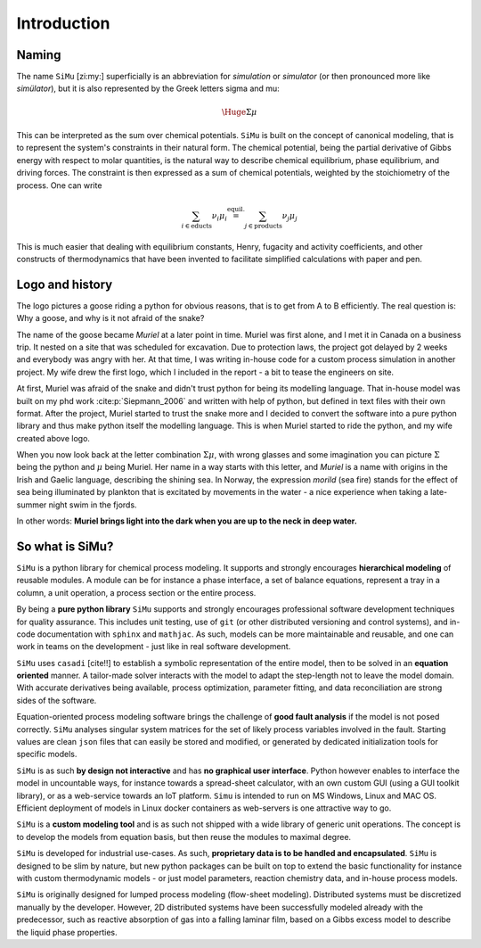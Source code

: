 Introduction
============
Naming
------
The name ``SiMu`` [zi:my:] superficially is an abbreviation for *simulation* or *simulator* (or then pronounced more like *simülator*), but it is also represented by the Greek letters sigma and mu:

.. math::

    \Huge{\Sigma\mu}

This can be interpreted as the sum over chemical potentials. ``SiMu`` is built on the concept of canonical modeling, that is to represent the system's constraints in their natural form. The chemical potential, being the partial derivative of Gibbs energy with respect to molar quantities, is the natural way to describe chemical equilibrium, phase equilibrium, and driving forces.
The constraint is then expressed as a sum of chemical potentials, weighted by the stoichiometry of the process. One can write

.. math::

    \sum_{i\in\mathrm{educts}} \nu_i\mu_i \stackrel{\mathrm{equil.}}{=} \sum_{j\in\mathrm{products}} \nu_j\mu_j

This is much easier that dealing with equilibrium constants, Henry, fugacity and activity coefficients, and other constructs of thermodynamics that have been invented to facilitate simplified calculations with paper and pen.

Logo and history
----------------
The logo pictures a goose riding a python for obvious reasons, that is to get from A to B efficiently. The real question is: Why a goose, and why is it not afraid of the snake?

.. image:: figures/simu_logo.jpeg
    :width: 400
    :align: center

The name of the goose became *Muriel* at a later point in time. Muriel was first alone, and I met it in Canada on a business trip. It nested on a site that was scheduled for excavation. Due to protection laws, the project got delayed by 2 weeks and everybody was angry with her. At that time, I was writing in-house code for a custom process simulation in another project. My wife drew the first logo, which I included in the report - a bit to tease the engineers on site.

.. image:: figures/goose.png
    :align: center

At first, Muriel was afraid of the snake and didn't trust python for being its modelling language. That in-house model was built on my phd work :cite:p:`Siepmann_2006` and written with help of python, but defined in text files with their own format. After the project, Muriel started to trust the snake more and I decided to convert the software into a pure python library and thus make python itself the modelling language. This is when Muriel started to ride the python, and my wife created above logo.

When you now look back at the letter combination :math:`\Sigma\mu`, with wrong glasses and some imagination you can picture :math:`\Sigma` being the python and :math:`\mu` being Muriel.
Her name in a way starts with this letter, and *Muriel* is a name with origins in the Irish and Gaelic language, describing the shining sea. In Norway, the expression *morild* (sea fire) stands for the effect of sea being illuminated by plankton that is excitated by movements in the water - a nice experience when taking a late-summer night swim in the fjords.

In other words: **Muriel brings light into the dark when you are up to the neck in deep water.**


So what is SiMu?
----------------
``SiMu`` is a python library for chemical process modeling. It supports and strongly encourages **hierarchical modeling** of reusable modules. A module can be for instance a phase interface, a set of balance equations, represent a tray in a column, a unit operation, a process section or the entire process.

By being a **pure python library** ``SiMu`` supports and strongly encourages professional software development techniques for quality assurance. This includes unit testing, use of ``git`` (or other distributed versioning and control systems), and in-code documentation with ``sphinx`` and ``mathjac``. As such, models can be more maintainable and reusable, and one can work in teams on the development - just like in real software development.

``SiMu`` uses ``casadi`` [cite!!] to establish a symbolic representation of the entire model, then to be solved in an **equation oriented** manner. A tailor-made solver interacts with the model to adapt the step-length not to leave the model domain. With accurate derivatives being available, process optimization, parameter fitting, and data reconciliation are strong sides of the software.

Equation-oriented process modeling software brings the challenge of **good fault analysis** if the model is not posed correctly. ``SiMu`` analyses singular system matrices for the set of likely process variables involved in the fault. Starting values are clean ``json`` files that can easily be stored and modified, or generated by dedicated initialization tools for specific models.

``SiMu`` is as such **by design not interactive** and has **no graphical user interface**. Python however enables to interface the model in uncountable ways, for instance towards a spread-sheet calculator, with an own custom GUI (using a GUI toolkit library), or as a web-service towards an IoT platform. ``Simu`` is intended to run on MS Windows, Linux and MAC OS. Efficient deployment of models in Linux docker containers as web-servers is one attractive way to go.

``SiMu`` is a **custom modeling tool** and is as such not shipped with a wide library of generic unit operations. The concept is to develop the models from equation basis, but then reuse the modules to maximal degree.

``SiMu`` is developed for industrial use-cases. As such, **proprietary data is to be handled and encapsulated**. ``SiMu`` is designed to be slim by nature, but new python packages can be built on top to extend the basic functionality for instance with custom thermodynamic models - or just model parameters, reaction chemistry data, and in-house process models.

``SiMu`` is originally designed for lumped process modeling (flow-sheet modeling). Distributed systems must be discretized manually by the developer. However, 2D distributed systems have been successfully modeled already with the predecessor, such as reactive absorption of gas into a falling laminar film, based on a Gibbs excess model to describe the liquid phase properties.
